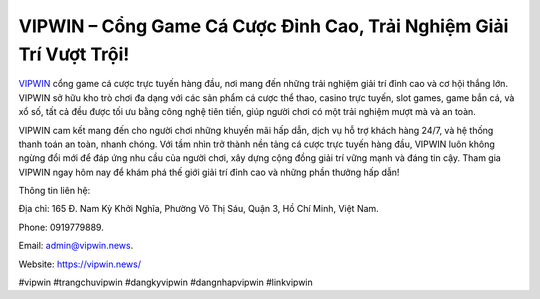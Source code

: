 VIPWIN – Cổng Game Cá Cược Đỉnh Cao, Trải Nghiệm Giải Trí Vượt Trội!
===================================

`VIPWIN <https://vipwin.news/>`_ cổng game cá cược trực tuyến hàng đầu, nơi mang đến những trải nghiệm giải trí đỉnh cao và cơ hội thắng lớn. VIPWIN sở hữu kho trò chơi đa dạng với các sản phẩm cá cược thể thao, casino trực tuyến, slot games, game bắn cá, và xổ số, tất cả đều được tối ưu bằng công nghệ tiên tiến, giúp người chơi có một trải nghiệm mượt mà và an toàn. 

VIPWIN cam kết mang đến cho người chơi những khuyến mãi hấp dẫn, dịch vụ hỗ trợ khách hàng 24/7, và hệ thống thanh toán an toàn, nhanh chóng. Với tầm nhìn trở thành nền tảng cá cược trực tuyến hàng đầu, VIPWIN luôn không ngừng đổi mới để đáp ứng nhu cầu của người chơi, xây dựng cộng đồng giải trí vững mạnh và đáng tin cậy. Tham gia VIPWIN ngay hôm nay để khám phá thế giới giải trí đỉnh cao và những phần thưởng hấp dẫn!

Thông tin liên hệ: 

Địa chỉ: 165 Đ. Nam Kỳ Khởi Nghĩa, Phường Võ Thị Sáu, Quận 3, Hồ Chí Minh, Việt Nam. 

Phone: 0919779889. 

Email: admin@vipwin.news. 

Website: https://vipwin.news/ 

#vipwin #trangchuvipwin #dangkyvipwin #dangnhapvipwin #linkvipwin
